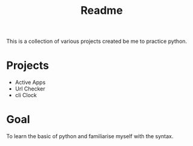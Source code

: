 #+title: Readme

This is a collection of various projects created be me to practice python.

* Projects
- Active Apps
- Url Checker
- cli Clock

* Goal
To learn the basic of python and familiarise myself with the syntax.
